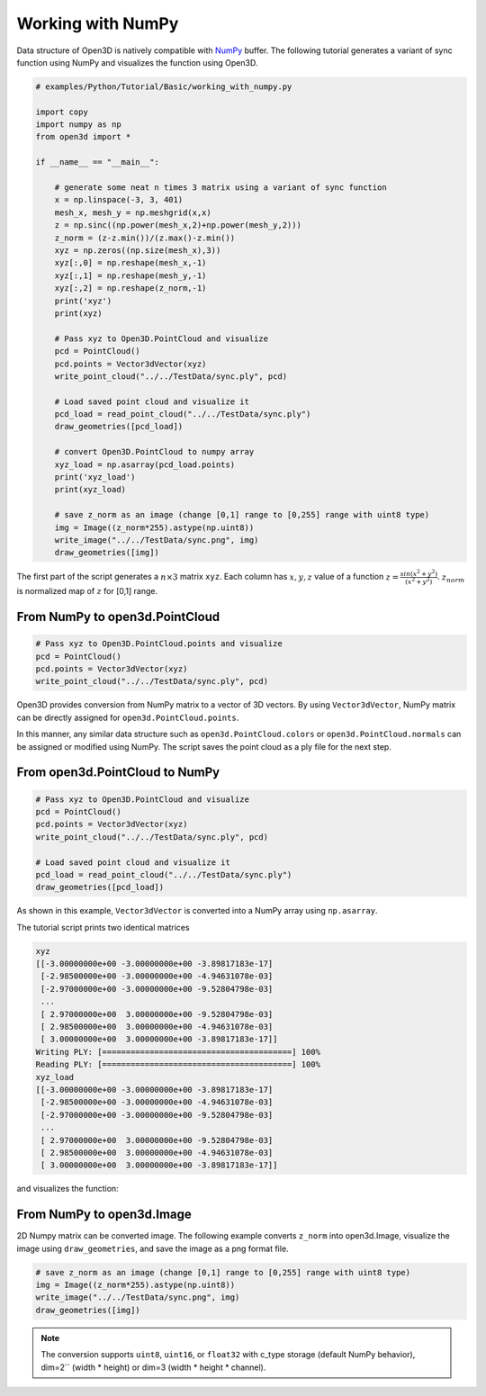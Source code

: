 .. _working_with_numpy:

Working with NumPy
-------------------------------------

Data structure of Open3D is natively compatible with `NumPy <http://www.numpy.org/>`_ buffer.
The following tutorial generates a variant of sync function using NumPy and visualizes the function using Open3D.

.. code-block:: python

    # examples/Python/Tutorial/Basic/working_with_numpy.py

    import copy
    import numpy as np
    from open3d import *

    if __name__ == "__main__":

        # generate some neat n times 3 matrix using a variant of sync function
        x = np.linspace(-3, 3, 401)
        mesh_x, mesh_y = np.meshgrid(x,x)
        z = np.sinc((np.power(mesh_x,2)+np.power(mesh_y,2)))
        z_norm = (z-z.min())/(z.max()-z.min())
        xyz = np.zeros((np.size(mesh_x),3))
        xyz[:,0] = np.reshape(mesh_x,-1)
        xyz[:,1] = np.reshape(mesh_y,-1)
        xyz[:,2] = np.reshape(z_norm,-1)
        print('xyz')
        print(xyz)

        # Pass xyz to Open3D.PointCloud and visualize
        pcd = PointCloud()
        pcd.points = Vector3dVector(xyz)
        write_point_cloud("../../TestData/sync.ply", pcd)

        # Load saved point cloud and visualize it
        pcd_load = read_point_cloud("../../TestData/sync.ply")
        draw_geometries([pcd_load])

        # convert Open3D.PointCloud to numpy array
        xyz_load = np.asarray(pcd_load.points)
        print('xyz_load')
        print(xyz_load)

        # save z_norm as an image (change [0,1] range to [0,255] range with uint8 type)
        img = Image((z_norm*255).astype(np.uint8))
        write_image("../../TestData/sync.png", img)
        draw_geometries([img])


The first part of the script generates a :math:`n \times 3` matrix ``xyz``.
Each column has :math:`x, y, z` value of a function :math:`z = \frac{sin (x^2+y^2)}{(x^2+y^2)}`.
:math:`z_{norm}` is normalized map of :math:`z` for [0,1] range.

.. _from_numpy_to_open3d_pointcloud:

From NumPy to open3d.PointCloud
===============================

.. code-block:: python

    # Pass xyz to Open3D.PointCloud.points and visualize
    pcd = PointCloud()
    pcd.points = Vector3dVector(xyz)
    write_point_cloud("../../TestData/sync.ply", pcd)

Open3D provides conversion from NumPy matrix to a vector of 3D vectors. By using ``Vector3dVector``, NumPy matrix can be directly assigned for ``open3d.PointCloud.points``.

In this manner, any similar data structure such as ``open3d.PointCloud.colors`` or ``open3d.PointCloud.normals`` can be assigned or modified using NumPy. The script saves the point cloud as a ply file for the next step.


.. _from_open3d_pointcloud_to_numpy:

From open3d.PointCloud to NumPy
===============================

.. code-block:: python

    # Pass xyz to Open3D.PointCloud and visualize
    pcd = PointCloud()
    pcd.points = Vector3dVector(xyz)
    write_point_cloud("../../TestData/sync.ply", pcd)

    # Load saved point cloud and visualize it
    pcd_load = read_point_cloud("../../TestData/sync.ply")
    draw_geometries([pcd_load])

As shown in this example, ``Vector3dVector`` is converted into a NumPy array using ``np.asarray``.

The tutorial script prints two identical matrices

.. code-block:: sh

    xyz
    [[-3.00000000e+00 -3.00000000e+00 -3.89817183e-17]
     [-2.98500000e+00 -3.00000000e+00 -4.94631078e-03]
     [-2.97000000e+00 -3.00000000e+00 -9.52804798e-03]
     ...
     [ 2.97000000e+00  3.00000000e+00 -9.52804798e-03]
     [ 2.98500000e+00  3.00000000e+00 -4.94631078e-03]
     [ 3.00000000e+00  3.00000000e+00 -3.89817183e-17]]
    Writing PLY: [========================================] 100%
    Reading PLY: [========================================] 100%
    xyz_load
    [[-3.00000000e+00 -3.00000000e+00 -3.89817183e-17]
     [-2.98500000e+00 -3.00000000e+00 -4.94631078e-03]
     [-2.97000000e+00 -3.00000000e+00 -9.52804798e-03]
     ...
     [ 2.97000000e+00  3.00000000e+00 -9.52804798e-03]
     [ 2.98500000e+00  3.00000000e+00 -4.94631078e-03]
     [ 3.00000000e+00  3.00000000e+00 -3.89817183e-17]]

and visualizes the function:

.. image:: ../../_static/Basic/working_with_numpy/sync_3d.png
    :width: 400px


.. _from_numpy_to_open3d_image:

From NumPy to open3d.Image
==========================

2D Numpy matrix can be converted image. The following example converts ``z_norm`` into open3d.Image,
visualize the image using ``draw_geometries``, and save the image as a png format file.

.. code-block:: python

    # save z_norm as an image (change [0,1] range to [0,255] range with uint8 type)
    img = Image((z_norm*255).astype(np.uint8))
    write_image("../../TestData/sync.png", img)
    draw_geometries([img])

.. image:: ../../_static/Basic/working_with_numpy/sync_image.png
    :width: 400px

.. Note:: The conversion supports ``uint8``, ``uint16``, or ``float32`` with c_type storage (default NumPy behavior),
          dim=2`` (width * height) or dim=3 (width * height * channel).
